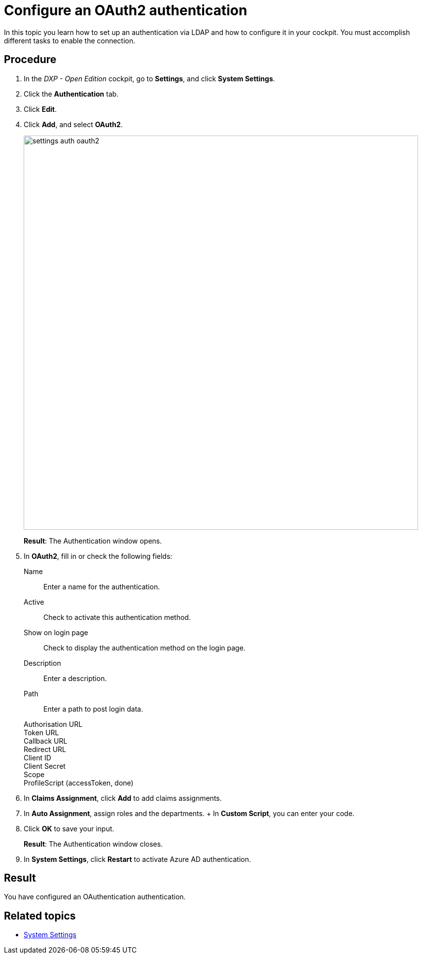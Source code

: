 = Configure an OAuth2 authentication

In this topic you learn how to set up an authentication via LDAP and how to configure it in your cockpit.
You must accomplish different tasks to enable the connection.

== Procedure
. In the _DXP - Open Edition_ cockpit, go to *Settings*, and click *System Settings*.
. Click the *Authentication* tab.
. Click *Edit*.
. Click *Add*, and select *OAuth2*.
+
image::settings-auth-oauth2.png[,800]
*Result*: The Authentication window opens.
. In *OAuth2*, fill in or check the following fields:
Name:: Enter a name for the authentication.
Active:: Check to activate this authentication method.
Show on login page:: Check to display the authentication method on the login page.
Description:: Enter a description.
Path:: Enter a path to post login data.
Authorisation URL::
Token URL::
Callback URL::
Redirect URL::
Client ID::
Client Secret::
Scope::
ProfileScript (accessToken, done)::
+
. In *Claims Assignment*, click *Add* to add claims assignments.
+
. In *Auto Assignment*, assign roles and the departments.
//where do you create these roles?
+ In *Custom Script*, you can enter your code.
//ToDo check what custom script code is
. Click *OK* to save your input.
+
*Result*: The Authentication window closes.
. In *System Settings*, click *Restart* to activate Azure AD authentication.

== Result
You have configured an OAuthentication authentication.

== Related topics
* xref:settings-system.adoc[System Settings]
